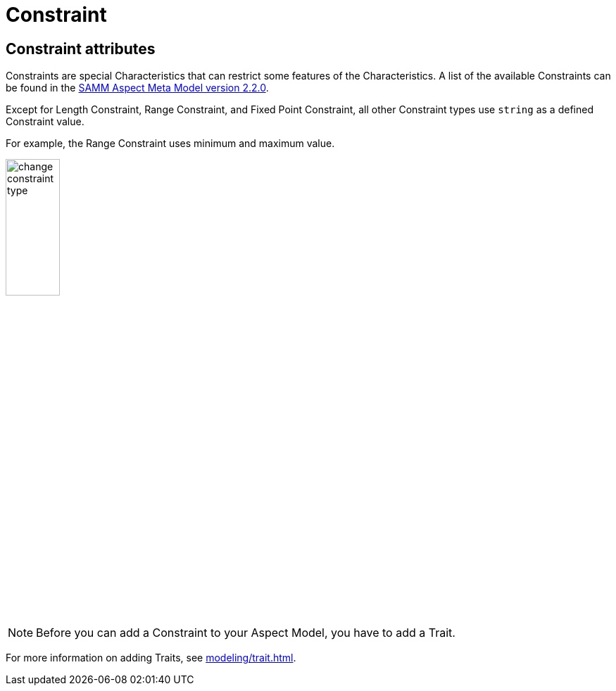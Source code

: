 = Constraint

[[edit-constraint]]
== Constraint attributes

Constraints are special Characteristics that can restrict some features of the Characteristics.
A list of the available Constraints can be found in the https://eclipse-esmf.github.io/samm-specification/2.2.0/characteristics.html[SAMM Aspect Meta Model version 2.2.0^,opts=nofollow].

Except for Length Constraint, Range Constraint, and Fixed Point Constraint, all other Constraint types use `string` as a defined Constraint value.

For example, the Range Constraint uses minimum and maximum value.

image:change-constraint-type.png[width=30%]

NOTE: Before you can add a Constraint to your Aspect Model, you have to add a Trait.

For more information on adding Traits, see xref:modeling/trait.adoc[].
